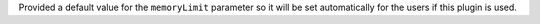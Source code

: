Provided a default value for the ``memoryLimit`` parameter so it will be set automatically for the users if this plugin is used.
